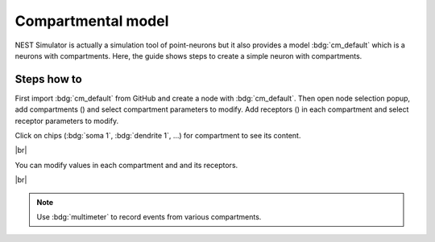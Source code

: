 Compartmental model
===================

NEST Simulator is actually a simulation tool of point-neurons but it also provides a model :bdg:`cm_default` which is a neurons with compartments.
Here, the guide shows steps to create a simple neuron with compartments.


.. _compartmental-model-steps-how-to:

Steps how to
------------

.. image:: /_static/img/screenshots/controller/compartmental-neuron-step1.png
   :align: right
   :target: #

First import :bdg:`cm_default` from GitHub and create a node with :bdg:`cm_default`.
Then open node selection popup, add compartments (|new|) and select compartment parameters to modify.
Add receptors (|new|) in each compartment and select receptor parameters to modify.

Click on chips (:bdg:`soma 1`, :bdg:`dendrite 1`, ...) for compartment to see its content.

|br|

.. image:: /_static/img/screenshots/controller/compartmental-neuron-step2.png
   :align: right
   :target: #

You can modify values in each compartment and and its receptors.

|br|

.. note::
   Use :bdg:`multimeter` to record events from various compartments.

.. |new| image:: /_static/img/icons/plus.svg
   :alt: plus
   :height: 17.6px
   :target: #
